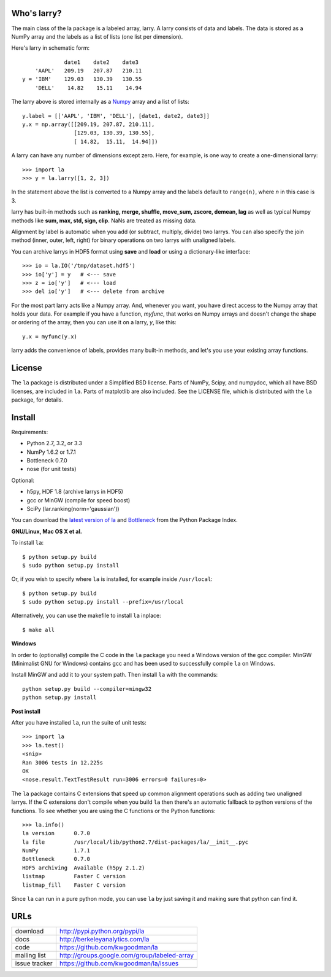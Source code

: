 Who's larry?
============

The main class of the la package is a labeled array, larry. A larry consists
of data and labels. The data is stored as a NumPy array and the labels as a
list of lists (one list per dimension).

Here's larry in schematic form::

                         date1    date2    date3
                'AAPL'   209.19   207.87   210.11
            y = 'IBM'    129.03   130.39   130.55
                'DELL'    14.82    15.11    14.94

The larry above is stored internally as a `Numpy <http://scipy.org>`_
array and a list of lists::

        y.label = [['AAPL', 'IBM', 'DELL'], [date1, date2, date3]]
        y.x = np.array([[209.19, 207.87, 210.11],
                        [129.03, 130.39, 130.55],
                        [ 14.82,  15.11,  14.94]])

A larry can have any number of dimensions except zero. Here, for example, is
one way to create a one-dimensional larry::

    >>> import la
    >>> y = la.larry([1, 2, 3])

In the statement above the list is converted to a Numpy array and the labels
default to ``range(n)``, where *n* in this case is 3.

larry has built-in methods such as **ranking, merge, shuffle, move_sum,
zscore, demean, lag** as well as typical Numpy methods like **sum, max, std,
sign, clip**. NaNs are treated as missing data.

Alignment by label is automatic when you add (or subtract, multiply, divide)
two larrys. You can also specify the join method (inner, outer, left, right)
for binary operations on two larrys with unaligned labels.

You can archive larrys in HDF5 format using **save** and **load** or using a
dictionary-like interface::

    >>> io = la.IO('/tmp/dataset.hdf5')
    >>> io['y'] = y   # <--- save
    >>> z = io['y']   # <--- load
    >>> del io['y']   # <--- delete from archive

For the most part larry acts like a Numpy array. And, whenever you want,
you have direct access to the Numpy array that holds your data. For
example if you have a function, *myfunc*, that works on Numpy arrays and
doesn't change the shape or ordering of the array, then you can use it on a
larry, *y*, like this::

                           y.x = myfunc(y.x)

larry adds the convenience of labels, provides many built-in methods, and
let's you use your existing array functions.

License
=======

The ``la`` package is distributed under a Simplified BSD license. Parts of
NumPy, Scipy, and numpydoc, which all have BSD licenses, are included in
``la``. Parts of matplotlib are also included. See the LICENSE file, which
is distributed with the ``la`` package, for details.

Install
=======

Requirements:

- Python 2.7, 3.2, or 3.3
- NumPy 1.6.2 or 1.7.1
- Bottleneck 0.7.0
- nose (for unit tests)

Optional:

- h5py, HDF 1.8 (archive larrys in HDF5)
- gcc or MinGW (compile for speed boost)
- SciPy (lar.ranking(norm='gaussian'))

You can download the `latest version of la <http://pypi.python.org/pypi/la>`_
and `Bottleneck <http://pypi.python.org/pypi/Bottleneck>`_ from the Python
Package Index.

**GNU/Linux, Mac OS X et al.**

To install ``la``::

    $ python setup.py build
    $ sudo python setup.py install

Or, if you wish to specify where ``la`` is installed, for example inside
``/usr/local``::

    $ python setup.py build
    $ sudo python setup.py install --prefix=/usr/local

Alternatively, you can use the makefile to install ``la`` inplace::

    $ make all

**Windows**

In order to (optionally) compile the C code in the ``la`` package you need a
Windows version of the gcc compiler. MinGW (Minimalist GNU for Windows)
contains gcc and has been used to successfully compile ``la`` on Windows.

Install MinGW and add it to your system path. Then install ``la`` with the
commands::

    python setup.py build --compiler=mingw32
    python setup.py install

**Post install**

After you have installed ``la``, run the suite of unit tests::

    >>> import la
    >>> la.test()
    <snip>
    Ran 3006 tests in 12.225s
    OK
    <nose.result.TextTestResult run=3006 errors=0 failures=0>

The ``la`` package contains C extensions that speed up common alignment
operations such as adding two unaligned larrys. If the C extensions don't
compile when you build ``la`` then there's an automatic fallback to python
versions of the functions. To see whether you are using the C functions or the
Python functions::

    >>> la.info()
    la version      0.7.0
    la file         /usr/local/lib/python2.7/dist-packages/la/__init__.pyc
    NumPy           1.7.1
    Bottleneck      0.7.0
    HDF5 archiving  Available (h5py 2.1.2)
    listmap         Faster C version
    listmap_fill    Faster C version

Since ``la`` can run in a pure python mode, you can use ``la`` by just saving
it and making sure that python can find it.

URLs
====

===============   ========================================================
 download          http://pypi.python.org/pypi/la
 docs              http://berkeleyanalytics.com/la
 code              https://github.com/kwgoodman/la
 mailing list      http://groups.google.com/group/labeled-array
 issue tracker     https://github.com/kwgoodman/la/issues
===============   ========================================================
